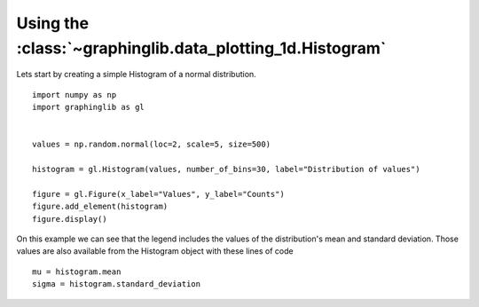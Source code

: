 ==========================================================
Using the :class:`~graphinglib.data_plotting_1d.Histogram`
==========================================================

Lets start by creating a simple Histogram of a normal distribution. ::

    import numpy as np
    import graphinglib as gl


    values = np.random.normal(loc=2, scale=5, size=500)

    histogram = gl.Histogram(values, number_of_bins=30, label="Distribution of values")

    figure = gl.Figure(x_label="Values", y_label="Counts")
    figure.add_element(histogram)
    figure.display()

.. image:: ../images/simplehistogram.png

On this example we can see that the legend includes the values of the distribution's mean and standard deviation. Those values are also available from the Histogram object with these lines of code ::

    mu = histogram.mean
    sigma = histogram.standard_deviation


